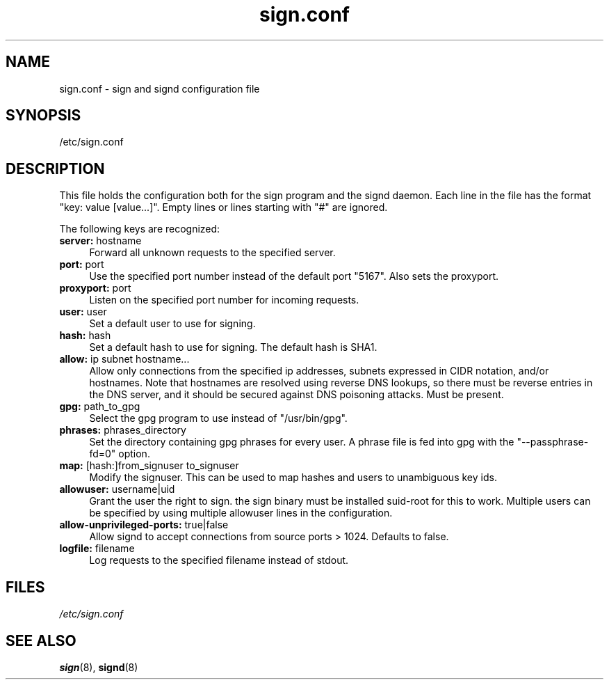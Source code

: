 .\" man page for sign.conf
.TH sign.conf 8 "Apr 2007"
.SH NAME
sign.conf \- sign and signd configuration file

.SH SYNOPSIS
/etc/sign.conf

.SH DESCRIPTION
This file holds the configuration both for the sign program and
the signd daemon. Each line in the file has the format
"key: value [value...]". Empty lines or lines starting with "#" are
ignored.

The following keys are recognized:

.TP 4
.BR server: " hostname"
Forward all unknown requests to the specified server.
.TP 4
.BR port: " port"
Use the specified port number instead of the default port "5167".
Also sets the proxyport.
.TP 4
.BR proxyport: " port"
Listen on the specified port number for incoming requests.
.TP 4
.BR user: " user"
Set a default user to use for signing.
.TP 4
.BR hash: " hash"
Set a default hash to use for signing. The default hash
is SHA1.
.TP 4
.BR allow: " ip subnet hostname..."
Allow only connections from the specified ip addresses,
subnets expressed in CIDR notation, and/or hostnames.
Note that hostnames are resolved using reverse DNS
lookups, so there must be reverse entries in the DNS
server, and it should be secured against DNS poisoning
attacks.
Must be present.
.TP 4
.BR gpg: " path_to_gpg"
Select the gpg program to use instead of "/usr/bin/gpg".
.TP 4
.BR phrases: " phrases_directory"
Set the directory containing gpg phrases for every user.
A phrase file is fed into gpg with the "--passphrase-fd=0"
option.
.TP 4
.BR map: " [hash:]from_signuser to_signuser"
Modify the signuser. This can be used to map hashes and
users to unambiguous key ids.
.TP 4
.BR allowuser: " username|uid"
Grant the user the right to sign. the sign binary must
be installed suid-root for this to work. Multiple
users can be specified by using multiple allowuser
lines in the configuration.
.TP 4
.BR allow-unprivileged-ports: " true|false"
Allow signd to accept connections from source ports >
1024.
Defaults to false.
.TP 4
.BR logfile: " filename"
Log requests to the specified filename instead of stdout.

.SH FILES
.I /etc/sign.conf

.SH SEE ALSO
.BR sign (8),
.BR signd (8)
